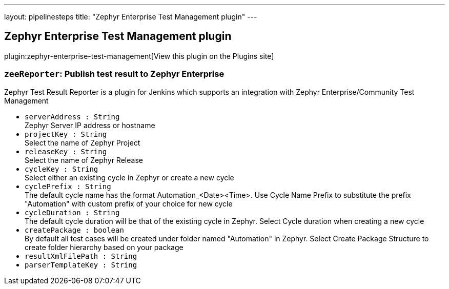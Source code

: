 ---
layout: pipelinesteps
title: "Zephyr Enterprise Test Management plugin"
---

:notitle:
:description:
:author:
:email: jenkinsci-users@googlegroups.com
:sectanchors:
:toc: left
:compat-mode!:

== Zephyr Enterprise Test Management plugin

plugin:zephyr-enterprise-test-management[View this plugin on the Plugins site]

=== `zeeReporter`: Publish test result to Zephyr Enterprise
++++
<div><div>
 Zephyr Test Result Reporter is a plugin for Jenkins which supports an integration with Zephyr Enterprise/Community Test Management
</div></div>
<ul><li><code>serverAddress : String</code>
<div><div>
 Zephyr Server IP address or hostname
</div></div>

</li>
<li><code>projectKey : String</code>
<div><div>
 Select the name of Zephyr Project
</div></div>

</li>
<li><code>releaseKey : String</code>
<div><div>
 Select the name of Zephyr Release
</div></div>

</li>
<li><code>cycleKey : String</code>
<div><div>
 Select either an existing cycle in Zephyr or create a new cycle
</div></div>

</li>
<li><code>cyclePrefix : String</code>
<div><div>
 The default cycle name has the format Automation_&lt;Date&gt;&lt;Time&gt;. Use Cycle Name Prefix to substitute the prefix "Automation" with custom prefix of your choice for new cycle
</div></div>

</li>
<li><code>cycleDuration : String</code>
<div><div>
 The default cycle duration will be that of the existing cycle in Zephyr. Select Cycle duration when creating a new cycle
</div></div>

</li>
<li><code>createPackage : boolean</code>
<div><div>
 By default all test cases will be created under folder named "Automation" in Zephyr. Select Create Package Structure to create folder hierarchy based on your package
</div></div>

</li>
<li><code>resultXmlFilePath : String</code>
</li>
<li><code>parserTemplateKey : String</code>
</li>
</ul>


++++
